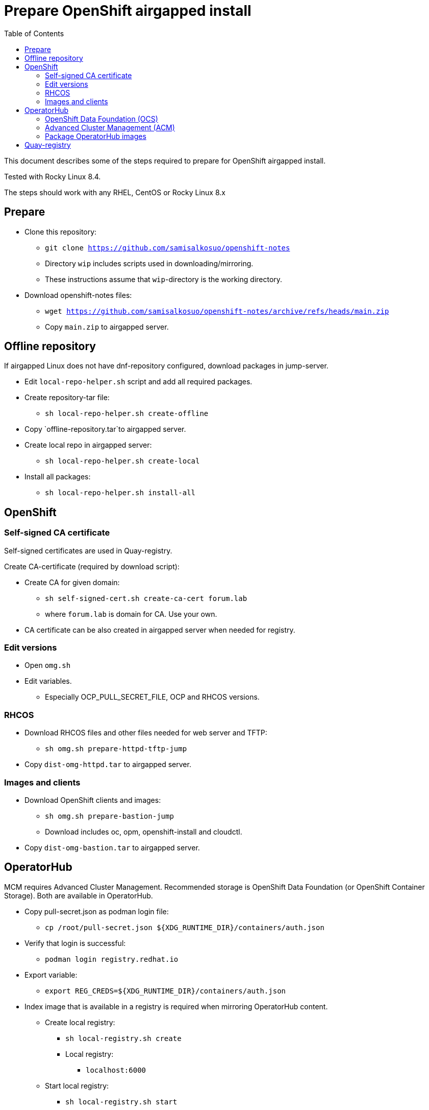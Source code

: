 = Prepare OpenShift airgapped install
:toc: left
:toc-title: Table of Contents

This document describes some of the steps required to prepare for OpenShift airgapped install.

Tested with Rocky Linux 8.4. 

The steps should work with any RHEL, CentOS or Rocky Linux 8.x

== Prepare

* Clone this repository:
** `git clone https://github.com/samisalkosuo/openshift-notes`
** Directory `wip` includes scripts used in downloading/mirroring.
** These instructions assume that `wip`-directory is the working directory.
* Download openshift-notes files:
** `wget https://github.com/samisalkosuo/openshift-notes/archive/refs/heads/main.zip`
** Copy `main.zip` to airgapped server.

== Offline repository

If airgapped Linux does not have dnf-repository configured, download packages in jump-server.

* Edit `local-repo-helper.sh` script and add all required packages.
* Create repository-tar file:
** `sh local-repo-helper.sh create-offline`
* Copy `offline-repository.tar`to airgapped server.
* Create local repo in airgapped server:
** `sh local-repo-helper.sh create-local`
* Install all packages:
** `sh local-repo-helper.sh install-all`

== OpenShift

=== Self-signed CA certificate

Self-signed certificates are used in Quay-registry.

Create CA-certificate (required by download script):

* Create CA for given domain:
** `sh self-signed-cert.sh create-ca-cert forum.lab`
** where `forum.lab` is domain for CA. Use your own.
* CA certificate can be also created in airgapped server when needed for registry.

=== Edit versions

* Open `omg.sh`
* Edit variables.
** Especially OCP_PULL_SECRET_FILE, OCP and RHCOS versions.

=== RHCOS

* Download RHCOS files and other files needed for web server and TFTP:
** `sh omg.sh prepare-httpd-tftp-jump`
* Copy `dist-omg-httpd.tar` to airgapped server.

=== Images and clients

* Download OpenShift clients and images:
** `sh omg.sh prepare-bastion-jump`
** Download includes oc, opm, openshift-install and cloudctl.
* Copy `dist-omg-bastion.tar` to airgapped server.

== OperatorHub

MCM requires Advanced Cluster Management. Recommended storage is OpenShift Data Foundation (or OpenShift Container Storage).
Both are available in OperatorHub.

* Copy pull-secret.json as podman login file:
** `cp /root/pull-secret.json ${XDG_RUNTIME_DIR}/containers/auth.json`
* Verify that login is successful:
** `podman login registry.redhat.io`
* Export variable:
** `export REG_CREDS=${XDG_RUNTIME_DIR}/containers/auth.json`
* Index image that is available in a registry is required when mirroring OperatorHub content.
** Create local registry:
*** `sh local-registry.sh create`
*** Local registry:
**** `localhost:6000`
** Start local registry:
*** `sh local-registry.sh start`
* Set OCP version:
** `export VERSION=v4.8`
* Pull index image:
** `podman pull registry.redhat.io/redhat/redhat-operator-index:${VERSION}`
* Create directory:
** `mkdir operatorhub && cd operatorhub`

=== OpenShift Data Foundation (OCS)

* Prune index, include only OCS:
** `opm index prune -f registry.redhat.io/redhat/redhat-operator-index:${VERSION} -p local-storage-operator,ocs-operator -t localhost:6000/redhat-operator-index-ocs:${VERSION}`
* Push to local registry:
** `podman push localhost:6000/redhat-operator-index-ocs:${VERSION}`
* Mirror images to files:
** `oc adm catalog mirror localhost:6000/redhat-operator-index-ocs:${VERSION} file:///ocs -a ${REG_CREDS}  2>&1 | tee mirror-output-ocs.txt`

=== Advanced Cluster Management (ACM)

* Prune index, include only ACM:
** `opm index prune -f registry.redhat.io/redhat/redhat-operator-index:${VERSION} -p advanced-cluster-management,klusterlet-product -t localhost:6000/redhat-operator-index-acm:${VERSION}`
* Push to local registry:
** `podman push localhost:6000/redhat-operator-index-acm:${VERSION}`
* Mirror images to files:
** `oc adm catalog mirror localhost:6000/redhat-operator-index-acm:${VERSION} file:///acm -a ${REG_CREDS}  2>&1 | tee mirror-output-acm.txt`

=== Package OperatorHub images

* After images have been downloaded, package them as tar.
* Tar operatorhub-directory:
** `tar -cf operatorhub.tar operatorhub/`
* Copy to airgapped server.

== Quay-registry

Project Quay is open source Quay registry. It is provided as container images. See also https://github.com/quay/quay/blob/master/docs/quick-local-deployment.md.

* Download required container images:
** save docker images (use podman or docker)
```
mkdir quay-images
podman pull docker.io/library/postgres:10.12
podman save docker.io/library/postgres:10.12 > quay-images/postgres-10.12.tar
podman pull docker.io/library/redis:5.0.7
podman save docker.io/library/redis:5.0.7 > quay-images/redis-5.0.7.tar
podman pull quay.io/projectquay/quay:3.6.2
podman save quay.io/projectquay/quay:3.6.2 > quay-images/quay-3.6.2.tar
```
* Package files:
** `tar -cf quay-images.tar quay-images/`
* Copy tar to airgapped registry server.


